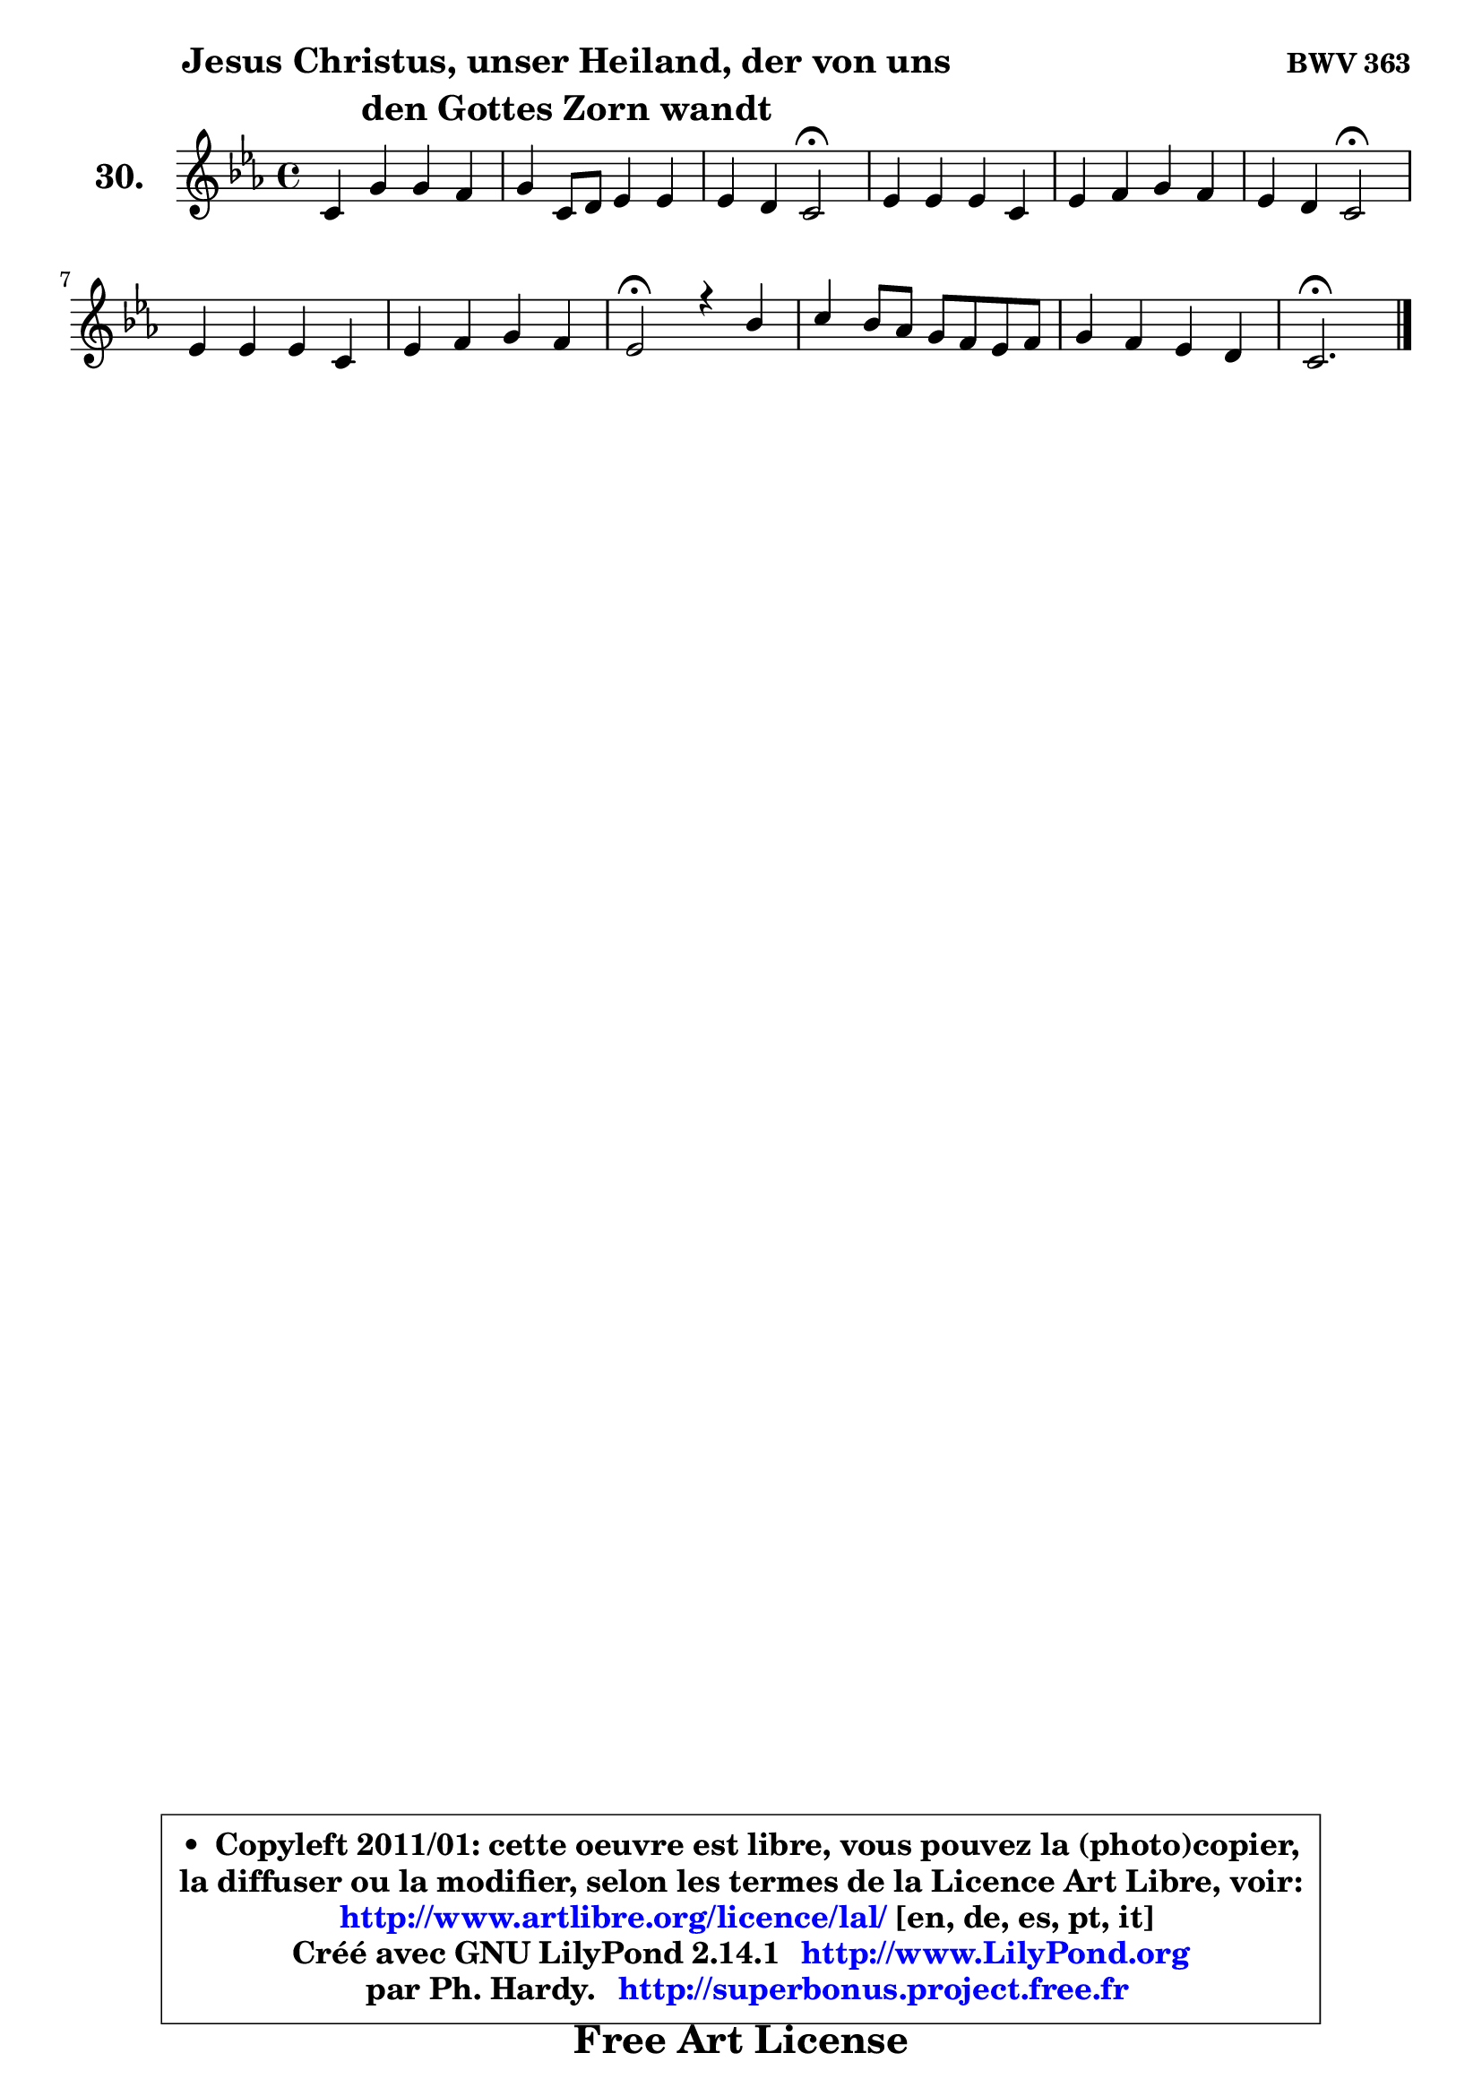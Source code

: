 
\version "2.14.1"

  \paper {
%	system-system-spacing #'padding = #0.1
%	score-system-spacing #'padding = #0.1
%	ragged-bottom = ##f
%	ragged-last-bottom = ##f
	}

  \header {
      opus = \markup { \bold "BWV 363" }
      piece = \markup { \hspace #9 \fontsize #2 \bold \column \center-align { \line { "Jesus Christus, unser Heiland, der von uns" }
                                               \line { "den Gottes Zorn wandt" }
                                           } }
      maintainer = "Ph. Hardy"
      maintainerEmail = "superbonus.project@free.fr"
      lastupdated = "2011/Jul/20"
      tagline = \markup { \fontsize #3 \bold "Free Art License" }
      copyright = \markup { \fontsize #3  \bold   \override #'(box-padding .  1.0) \override #'(baseline-skip . 2.9) \box \column { \center-align { \fontsize #-2 \line { • \hspace #0.5 Copyleft 2011/01: cette oeuvre est libre, vous pouvez la (photo)copier, } \line { \fontsize #-2 \line {la diffuser ou la modifier, selon les termes de la Licence Art Libre, voir: } } \line { \fontsize #-2 \with-url #"http://www.artlibre.org/licence/lal/" \line { \fontsize #1 \hspace #1.0 \with-color #blue http://www.artlibre.org/licence/lal/ [en, de, es, pt, it] } } \line { \fontsize #-2 \line { Créé avec GNU LilyPond 2.14.1 \with-url #"http://www.LilyPond.org" \line { \with-color #blue \fontsize #1 \hspace #1.0 \with-color #blue http://www.LilyPond.org } } } \line { \hspace #1.0 \fontsize #-2 \line {par Ph. Hardy. } \line { \fontsize #-2 \with-url #"http://superbonus.project.free.fr" \line { \fontsize #1 \hspace #1.0 \with-color #blue http://superbonus.project.free.fr } } } } } }

	  }

  guidemidi = {
	R1 |
	R1 |
	r2 \tempo 4 = 34 r2 \tempo 4 = 78 |
	R1 |
	R1 |
	r2 \tempo 4 = 34 r2 \tempo 4 = 78 |
	R1 |
	R1 |
	\tempo 4 = 34 r2 \tempo 4 = 78 r2 |
	R1 |
	R1 |
	\tempo 4 = 40 r2. 
	}

  upper = {
\displayLilyMusic \transpose e c {
	\time 4/4
	\key e \minor
	\clef treble
	\voiceOne
	<< { 
	% SOPRANO
	\set Voice.midiInstrument = "acoustic grand"
	\relative c' {
	e4 b' b a |
	b4 e,8 fis g4 g |
	g4 fis e2\fermata |
	g4 g g e |
	g4 a b a |
	g4 fis e2\fermata |
	g4 g g e |
	g4 a b a |
	g2\fermata r4 d'4 |
	e4 d8 c b a g a |
	b4 a g fis |
	e2.\fermata
	\bar "|."
	} % fin de relative
	}

%	\context Voice="1" { \voiceTwo 
%	% ALTO
%	\set Voice.midiInstrument = "acoustic grand"
%	\relative c' {
%	b4 b e8 dis e4 |
%	dis4 e8 dis e4 e |
%	e4. dis8 b2 |
%	e4 e d! c |
%	d4 e8 fis g4. fis8 ~ |
%	fis8 e4 dis8 b2 |
%	e4 g8 fis e4 c |
%	e8 d e fis g4. fis8 |
%	d2 r4 g8 f |
%	e4 fis! g8 dis e d ~ |
%	d8 g ~ g fis8 ~ fis e8 ~ e dis |
%	b2.
%	\bar "|."
%	} % fin de relative
%	\oneVoice
%	} >>
 >>
}
	}

  lower = {
\transpose e c {
	\time 4/4
	\key e \minor
	\clef bass
	\voiceOne
	<< { 
	% TENOR
	\set Voice.midiInstrument = "acoustic grand"
	\relative c' {
	g4 fis g fis8 e |
	fis4 b8 a b4 e8 dis |
	cis4 fis,8 b16 a! g2 |
	b4 c! g g |
	g8 a16 b c4 d8 e16 d c b c8 |
	b4 ~ b8. a16 g2 |
	b8 c d4 c g |
	g4 c d4 ~ d8. c16 |
	b2 r4 d4 |
	c8 b a4 g8 c b a |
	g8 d' e b b4 c!8 b16 a |
	gis2.
	\bar "|."
	} % fin de relative
	}
	\context Voice="1" { \voiceTwo 
	% BASS
	\set Voice.midiInstrument = "acoustic grand"
	\relative c {
	e4. d8 c2 |
	b8 a' g fis e d c b |
	ais4 b e,2\fermata |
	e'8 d c!4 b c ~ |
	c8 b8 a4 g a |
	b2 e\fermata |
	e4 b c8 d e d |
	c8 b a4 g d' |
	g,2\fermata r4 b4 |
	c4 d e4. fis8 |
	g8 b, cis dis e g, a b |
	e,2.\fermata
	\bar "|."
	} % fin de relative
	\oneVoice
	} >>
}
	}


  \score { 

	\new PianoStaff <<
	\set PianoStaff.instrumentName = \markup { \bold \huge "30." }
	\new Staff = "upper" \upper
%	\new Staff = "lower" \lower
	>>

  \layout {
%	ragged-last = ##f
	  }

	 } % fin de score

 \score {
\unfoldRepeats { << \guidemidi \upper >> }
    \midi {
    \context {
     \Staff
      \remove "Staff_performer"
               }

     \context {
      \Voice
       \consists "Staff_performer"
                }

   \context { 
   \Score
   tempoWholesPerMinute = #(ly:make-moment 78 4)
		}
	  }
	}



